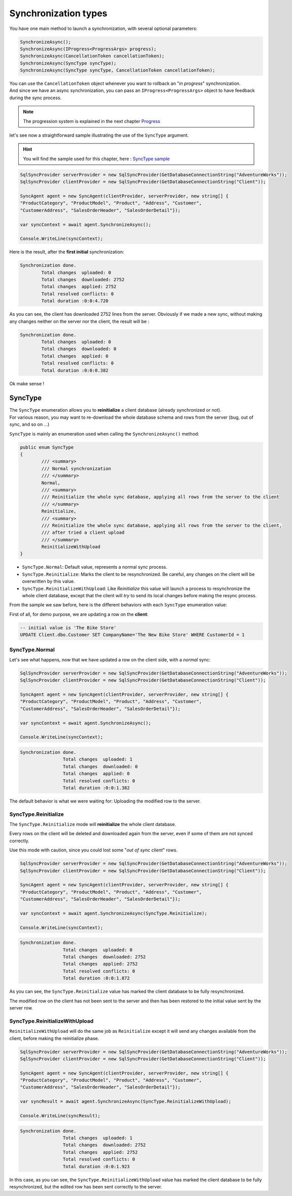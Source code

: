 Synchronization types
=================================

You have one main method to launch a synchronization, with several optional parameters:

.. code-block:: csharp

	SynchronizeAsync();
	SynchronizeAsync(IProgress<ProgressArgs> progress);
	SynchronizeAsync(CancellationToken cancellationToken);
	SynchronizeAsync(SyncType syncType);
	SynchronizeAsync(SyncType syncType, CancellationToken cancellationToken);


| You can use the ``CancellationToken`` object whenever you want to rollback an "*in progress*" synchronization.
| And since we have an async synchronization, you can pass an ``IProgress<ProgressArgs>`` object to have feedback during the sync process.

.. note:: The progression system is explained in the next chapter `Progress <Progression.html>`_ 


let's see now a straightforward sample illustrating the use of the ``SyncType`` argument.

.. hint:: You will find the sample used for this chapter, here : `SyncType sample <https://github.com/Mimetis/Dotmim.Sync/tree/master/Samples/SyncType>`_ 

.. code-block:: csharp

	SqlSyncProvider serverProvider = new SqlSyncProvider(GetDatabaseConnectionString("AdventureWorks"));
	SqlSyncProvider clientProvider = new SqlSyncProvider(GetDatabaseConnectionString("Client"));

	SyncAgent agent = new SyncAgent(clientProvider, serverProvider, new string[] {
	"ProductCategory", "ProductModel", "Product", "Address", "Customer", 
	"CustomerAddress", "SalesOrderHeader", "SalesOrderDetail"});

	var syncContext = await agent.SynchronizeAsync();

	Console.WriteLine(syncContext);

Here is the result, after the **first initial** synchronization:

.. code-block:: bash

	Synchronization done.
		Total changes  uploaded: 0
		Total changes  downloaded: 2752
		Total changes  applied: 2752
		Total resolved conflicts: 0
		Total duration :0:0:4.720

As you can see, the client has downloaded 2752 lines from the server.   
Obviously if we made a new sync, without making any changes neither on the server nor the client, the result will be :

.. code-block:: bash

	Synchronization done.
		Total changes  uploaded: 0
		Total changes  downloaded: 0
		Total changes  applied: 0
		Total resolved conflicts: 0
		Total duration :0:0:0.382

Ok make sense !

SyncType
^^^^^^^^^^^^

| The ``SyncType`` enumeration allows you to **reinitialize** a client database (already synchronized or not).  
| For various reason, you may want to re-download the whole database schema and rows from the server (bug, out of sync, and so on ...)

``SyncType`` is mainly an enumeration used when calling the ``SynchronizeAsync()`` method:

.. code-block:: csharp

	public enum SyncType
	{
		/// <summary>
		/// Normal synchronization
		/// </summary>
		Normal,
		/// <summary>
		/// Reinitialize the whole sync database, applying all rows from the server to the client
		/// </summary>
		Reinitialize,
		/// <summary>
		/// Reinitialize the whole sync database, applying all rows from the server to the client, 
		/// after tried a client upload
		/// </summary>
		ReinitializeWithUpload
	}


* ``SyncType.Normal``: Default value, represents a normal sync process.
* ``SyncType.Reinitialize``: Marks the client to be resynchronized. Be careful, any changes on the client will be overwritten by this value.
* ``SyncType.ReinitializeWithUpload``: Like *Reinitialize* this value will launch a process to resynchronize the whole client database, except that the client will *try* to send its local changes before making the resync process.

From the sample we saw before, here is the different behaviors with each ``SyncType`` enumeration value:  

First of all, for demo purpose, we are updating a row on the **client**:

.. code-block:: sql

	-- initial value is 'The Bike Store'
	UPDATE Client.dbo.Customer SET CompanyName='The New Bike Store' WHERE CustomerId = 1 


SyncType.Normal
--------------------

Let's see what happens, now that we have updated a row on the client side, with a *normal* sync:

.. code-block:: csharp

	SqlSyncProvider serverProvider = new SqlSyncProvider(GetDatabaseConnectionString("AdventureWorks"));
	SqlSyncProvider clientProvider = new SqlSyncProvider(GetDatabaseConnectionString("Client"));

	SyncAgent agent = new SyncAgent(clientProvider, serverProvider, new string[] {
	"ProductCategory", "ProductModel", "Product", "Address", "Customer", 
	"CustomerAddress", "SalesOrderHeader", "SalesOrderDetail"});

	var syncContext = await agent.SynchronizeAsync();

	Console.WriteLine(syncContext);

.. code-block:: bash

	Synchronization done.
			Total changes  uploaded: 1
			Total changes  downloaded: 0
			Total changes  applied: 0
			Total resolved conflicts: 0
			Total duration :0:0:1.382

The default behavior is what we were waiting for: Uploading the modified row to the server.

SyncType.Reinitialize
-------------------------

The ``SyncType.Reinitialize`` mode will **reinitialize** the whole client database.

Every rows on the client will be deleted and downloaded again from the server, even if some of them are not synced correctly.

Use this mode with caution, since you could lost some "*out of sync client*" rows.


.. code-block:: csharp

	SqlSyncProvider serverProvider = new SqlSyncProvider(GetDatabaseConnectionString("AdventureWorks"));
	SqlSyncProvider clientProvider = new SqlSyncProvider(GetDatabaseConnectionString("Client"));

	SyncAgent agent = new SyncAgent(clientProvider, serverProvider, new string[] {
	"ProductCategory", "ProductModel", "Product", "Address", "Customer", 
	"CustomerAddress", "SalesOrderHeader", "SalesOrderDetail"});

	var syncContext = await agent.SynchronizeAsync(SyncType.Reinitialize);

	Console.WriteLine(syncContext);

.. code-block:: bash

	Synchronization done.
			Total changes  uploaded: 0
			Total changes  downloaded: 2752
			Total changes  applied: 2752
			Total resolved conflicts: 0
			Total duration :0:0:1.872

As you can see, the ``SyncType.Reinitialize`` value has marked the client database to be fully resynchronized.  

The modified row on the client has not been sent to the server and then has been restored to the initial value sent by the server row.


SyncType.ReinitializeWithUpload
-----------------------------------

``ReinitializeWithUpload`` will do the same job as ``Reinitialize`` except it will send any changes available from the client, before making the reinitialize phase.


.. code-block:: csharp

	SqlSyncProvider serverProvider = new SqlSyncProvider(GetDatabaseConnectionString("AdventureWorks"));
	SqlSyncProvider clientProvider = new SqlSyncProvider(GetDatabaseConnectionString("Client"));

	SyncAgent agent = new SyncAgent(clientProvider, serverProvider, new string[] {
	"ProductCategory", "ProductModel", "Product", "Address", "Customer", 
	"CustomerAddress", "SalesOrderHeader", "SalesOrderDetail"});

	var syncResult = await agent.SynchronizeAsync(SyncType.ReinitializeWithUpload);

	Console.WriteLine(syncResult);

.. code-block:: bash

	Synchronization done.
			Total changes  uploaded: 1
			Total changes  downloaded: 2752
			Total changes  applied: 2752
			Total resolved conflicts: 0
			Total duration :0:0:1.923

In this case, as you can see, the ``SyncType.ReinitializeWithUpload`` value has marked the client database to be fully resynchronized, but the edited row has been sent correctly to the server.  




